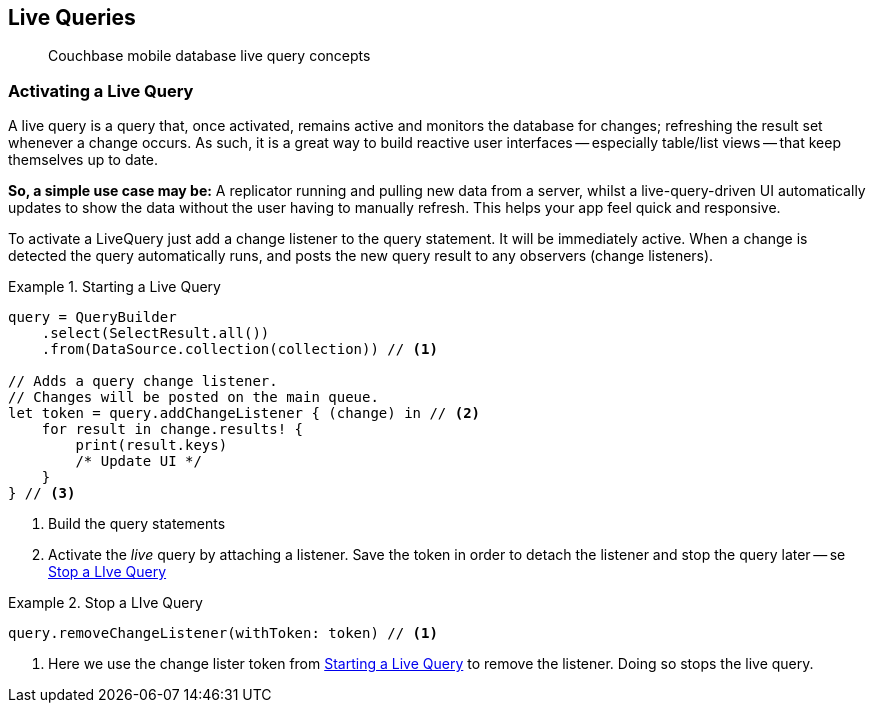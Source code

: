 :docname: query-live
:page-module: swift
:page-relative-src-path: query-live.adoc
:page-origin-url: https://github.com/couchbase/docs-couchbase-lite.git
:page-origin-start-path:
:page-origin-refname: antora-assembler-simplification
:page-origin-reftype: branch
:page-origin-refhash: (worktree)
[#swift:query-live:::]
== Live Queries
:page-aliases: learn/swift-query-live.adoc
:page-role:
:description: Couchbase mobile database live query concepts

// removed docs-mobile _attributes-shared link


// BEGIN::Local page attributes
// snippet: swift:example$code_snippets/SampleCodeTest.swift

// END::Local page attributes

[abstract]
{description}


[discrete#swift:query-live:::activating-a-live-query]
=== Activating a Live Query


A live query is a query that, once activated, remains active and monitors the database for changes; refreshing the result set whenever a change occurs.
As such, it is a great way to build reactive user interfaces -- especially table/list views -- that keep themselves up to date.

*So, a simple use case may be:* A replicator running and pulling new data from a server, whilst a live-query-driven UI automatically updates to show the data without the user having to manually refresh.
This helps your app feel quick and responsive.

To activate a LiveQuery just add a change listener to the query statement.
It will be immediately active.
When a change is detected the query automatically runs, and posts the new query result to any observers (change listeners).


.Starting a Live Query
[#ex-qry-start]


[#swift:query-live:::ex-qry-start]
====


// Show Main Snippet
// include::swift:example$code_snippets/SampleCodeTest.swift[tags="live-query", indent=0]
[source, swift]
----
query = QueryBuilder
    .select(SelectResult.all())
    .from(DataSource.collection(collection)) // <.>

// Adds a query change listener.
// Changes will be posted on the main queue.
let token = query.addChangeListener { (change) in // <.>
    for result in change.results! {
        print(result.keys)
        /* Update UI */
    }
} // <.>

----


====

<.> Build the query statements
<.> Activate the _live_ query by attaching a listener.
Save the token in order to detach the listener and stop the query later -- se <<swift:query-live:::ex-qry-stop>>


.Stop a LIve Query
[#ex-qry-stop]


[#swift:query-live:::ex-qry-stop]
====


// Show Main Snippet
// include::swift:example$code_snippets/SampleCodeTest.swift[tags="stop-live-query", indent=0]
[source, swift]
----
query.removeChangeListener(withToken: token) // <.>

----


====

<.> Here we use the change lister token from <<swift:query-live:::ex-qry-start>> to remove the listener.
Doing so stops the live query.


